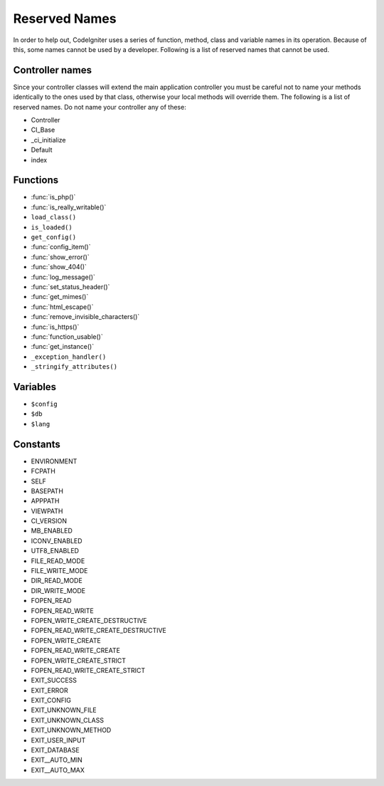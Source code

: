 ##############
Reserved Names
##############

In order to help out, CodeIgniter uses a series of function, method,
class and variable names in its operation. Because of this, some names
cannot be used by a developer. Following is a list of reserved names
that cannot be used.

Controller names
----------------

Since your controller classes will extend the main application
controller you must be careful not to name your methods identically to
the ones used by that class, otherwise your local methods will
override them. The following is a list of reserved names. Do not name
your controller any of these:

-  Controller
-  CI_Base
-  _ci_initialize
-  Default
-  index

Functions
---------

-  :func:`is_php()`
-  :func:`is_really_writable()`
-  ``load_class()``
-  ``is_loaded()``
-  ``get_config()``
-  :func:`config_item()`
-  :func:`show_error()`
-  :func:`show_404()`
-  :func:`log_message()`
-  :func:`set_status_header()`
-  :func:`get_mimes()`
-  :func:`html_escape()`
-  :func:`remove_invisible_characters()`
-  :func:`is_https()`
-  :func:`function_usable()`
-  :func:`get_instance()`
-  ``_exception_handler()``
-  ``_stringify_attributes()``

Variables
---------

-  ``$config``
-  ``$db``
-  ``$lang``

Constants
---------

-  ENVIRONMENT
-  FCPATH
-  SELF
-  BASEPATH
-  APPPATH
-  VIEWPATH
-  CI_VERSION
-  MB_ENABLED
-  ICONV_ENABLED
-  UTF8_ENABLED
-  FILE_READ_MODE
-  FILE_WRITE_MODE
-  DIR_READ_MODE
-  DIR_WRITE_MODE
-  FOPEN_READ
-  FOPEN_READ_WRITE
-  FOPEN_WRITE_CREATE_DESTRUCTIVE
-  FOPEN_READ_WRITE_CREATE_DESTRUCTIVE
-  FOPEN_WRITE_CREATE
-  FOPEN_READ_WRITE_CREATE
-  FOPEN_WRITE_CREATE_STRICT
-  FOPEN_READ_WRITE_CREATE_STRICT
-  EXIT_SUCCESS
-  EXIT_ERROR
-  EXIT_CONFIG
-  EXIT_UNKNOWN_FILE
-  EXIT_UNKNOWN_CLASS
-  EXIT_UNKNOWN_METHOD
-  EXIT_USER_INPUT
-  EXIT_DATABASE
-  EXIT__AUTO_MIN
-  EXIT__AUTO_MAX